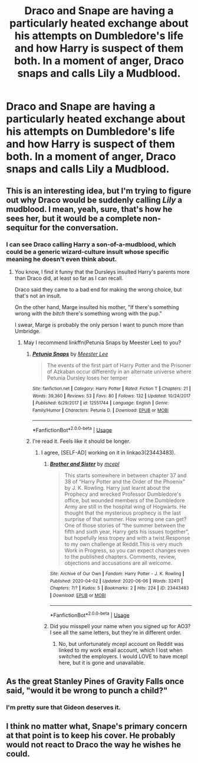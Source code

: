 #+TITLE: Draco and Snape are having a particularly heated exchange about his attempts on Dumbledore's life and how Harry is suspect of them both. In a moment of anger, Draco snaps and calls Lily a Mudblood.

* Draco and Snape are having a particularly heated exchange about his attempts on Dumbledore's life and how Harry is suspect of them both. In a moment of anger, Draco snaps and calls Lily a Mudblood.
:PROPERTIES:
:Author: Parkatine
:Score: 5
:DateUnix: 1591572649.0
:DateShort: 2020-Jun-08
:FlairText: Prompt
:END:

** This is an interesting idea, but I'm trying to figure out why Draco would be suddenly calling /Lily/ a mudblood. I mean, yeah, sure, that's how he sees her, but it would be a complete non-sequitur for the conversation.
:PROPERTIES:
:Author: Vercalos
:Score: 7
:DateUnix: 1591573036.0
:DateShort: 2020-Jun-08
:END:

*** I can see Draco calling Harry a son-of-a-mudblood, which could be a generic wizard-culture insult whose specific meaning he doesn't even think about.
:PROPERTIES:
:Author: MTheLoud
:Score: 10
:DateUnix: 1591574816.0
:DateShort: 2020-Jun-08
:END:

**** You know, I find it funny that the Dursleys insulted Harry's parents more than Draco did, at least so far as I can recall.

Draco said they came to a bad end for making the wrong choice, but that's not an insult.

On the other hand, Marge insulted his mother, "If there's something wrong with the /bitch/ there's something wrong with the pup."

I swear, Marge is probably the only person I want to punch more than Umbridge.
:PROPERTIES:
:Author: Vercalos
:Score: 10
:DateUnix: 1591575184.0
:DateShort: 2020-Jun-08
:END:

***** May I recommend linkffn(Petunia Snaps by Meester Lee) to you?
:PROPERTIES:
:Author: ceplma
:Score: 1
:DateUnix: 1591598650.0
:DateShort: 2020-Jun-08
:END:

****** [[https://www.fanfiction.net/s/12551744/1/][*/Petunia Snaps/*]] by [[https://www.fanfiction.net/u/2335099/Meester-Lee][/Meester Lee/]]

#+begin_quote
  The events of the first part of Harry Potter and the Prisoner of Azkaban occur differently in an alternate universe where Petunia Dursley loses her temper
#+end_quote

^{/Site/:} ^{fanfiction.net} ^{*|*} ^{/Category/:} ^{Harry} ^{Potter} ^{*|*} ^{/Rated/:} ^{Fiction} ^{T} ^{*|*} ^{/Chapters/:} ^{21} ^{*|*} ^{/Words/:} ^{39,360} ^{*|*} ^{/Reviews/:} ^{53} ^{*|*} ^{/Favs/:} ^{80} ^{*|*} ^{/Follows/:} ^{132} ^{*|*} ^{/Updated/:} ^{10/24/2017} ^{*|*} ^{/Published/:} ^{6/29/2017} ^{*|*} ^{/id/:} ^{12551744} ^{*|*} ^{/Language/:} ^{English} ^{*|*} ^{/Genre/:} ^{Family/Humor} ^{*|*} ^{/Characters/:} ^{Petunia} ^{D.} ^{*|*} ^{/Download/:} ^{[[http://www.ff2ebook.com/old/ffn-bot/index.php?id=12551744&source=ff&filetype=epub][EPUB]]} ^{or} ^{[[http://www.ff2ebook.com/old/ffn-bot/index.php?id=12551744&source=ff&filetype=mobi][MOBI]]}

--------------

*FanfictionBot*^{2.0.0-beta} | [[https://github.com/tusing/reddit-ffn-bot/wiki/Usage][Usage]]
:PROPERTIES:
:Author: FanfictionBot
:Score: 1
:DateUnix: 1591598661.0
:DateShort: 2020-Jun-08
:END:


****** I're read it. Feels like it should be longer.
:PROPERTIES:
:Author: Vercalos
:Score: 1
:DateUnix: 1591600996.0
:DateShort: 2020-Jun-08
:END:

******* I agree, [SELF-AD] working on it in linkao3(23443483).
:PROPERTIES:
:Author: ceplma
:Score: 1
:DateUnix: 1591610796.0
:DateShort: 2020-Jun-08
:END:

******** [[https://archiveofourown.org/works/23443483][*/Brother and Sister/*]] by [[https://www.archiveofourown.org/users/mcepl/pseuds/mcepl][/mcepl/]]

#+begin_quote
  This starts somewhere in between chapter 37 and 38 of “Harry Potter and the Order of the Phoenix” by J. K. Rowling. Harry just learnt about the Prophecy and wrecked Professor Dumbledore's office, but wounded members of the Dumbledore Army are still in the hospital wing of Hogwarts. He thought that the mysterious prophecy is the last surprise of that summer. How wrong one can get? One of those stories of “the summer between the fifth and sixth year, Harry gets his issues together”, but hopefully less tropey and with a twist.Response to my own challenge at Reddit.This is very much Work in Progress, so you can expect changes even to the published chapters. Comments, review, objections and accusations are all welcome.
#+end_quote

^{/Site/:} ^{Archive} ^{of} ^{Our} ^{Own} ^{*|*} ^{/Fandom/:} ^{Harry} ^{Potter} ^{-} ^{J.} ^{K.} ^{Rowling} ^{*|*} ^{/Published/:} ^{2020-04-02} ^{*|*} ^{/Updated/:} ^{2020-06-06} ^{*|*} ^{/Words/:} ^{32411} ^{*|*} ^{/Chapters/:} ^{7/?} ^{*|*} ^{/Kudos/:} ^{5} ^{*|*} ^{/Bookmarks/:} ^{2} ^{*|*} ^{/Hits/:} ^{224} ^{*|*} ^{/ID/:} ^{23443483} ^{*|*} ^{/Download/:} ^{[[https://archiveofourown.org/downloads/23443483/Brother%20and%20Sister.epub?updated_at=1591468289][EPUB]]} ^{or} ^{[[https://archiveofourown.org/downloads/23443483/Brother%20and%20Sister.mobi?updated_at=1591468289][MOBI]]}

--------------

*FanfictionBot*^{2.0.0-beta} | [[https://github.com/tusing/reddit-ffn-bot/wiki/Usage][Usage]]
:PROPERTIES:
:Author: FanfictionBot
:Score: 1
:DateUnix: 1591610808.0
:DateShort: 2020-Jun-08
:END:


******** Did you misspell your name when you signed up for AO3? I see all the same letters, but they're in different order.
:PROPERTIES:
:Author: Vercalos
:Score: 1
:DateUnix: 1591610932.0
:DateShort: 2020-Jun-08
:END:

********* No, but unfortunately mcepl account on Reddit was linked to my work email account, which I lost when switched the employers. I would LOVE to have mcepl here, but it is gone and unavailable.
:PROPERTIES:
:Author: ceplma
:Score: 1
:DateUnix: 1591612312.0
:DateShort: 2020-Jun-08
:END:


** As the great Stanley Pines of Gravity Falls once said, "would it be wrong to punch a child?"
:PROPERTIES:
:Author: ST_Jackson
:Score: 2
:DateUnix: 1591595054.0
:DateShort: 2020-Jun-08
:END:

*** I'm pretty sure that Gideon deserves it.
:PROPERTIES:
:Author: Vercalos
:Score: 3
:DateUnix: 1591605863.0
:DateShort: 2020-Jun-08
:END:


** I think no matter what, Snape's primary concern at that point is to keep his cover. He probably would not react to Draco the way he wishes he could.
:PROPERTIES:
:Author: TheEmeraldDoe
:Score: 2
:DateUnix: 1591639003.0
:DateShort: 2020-Jun-08
:END:
